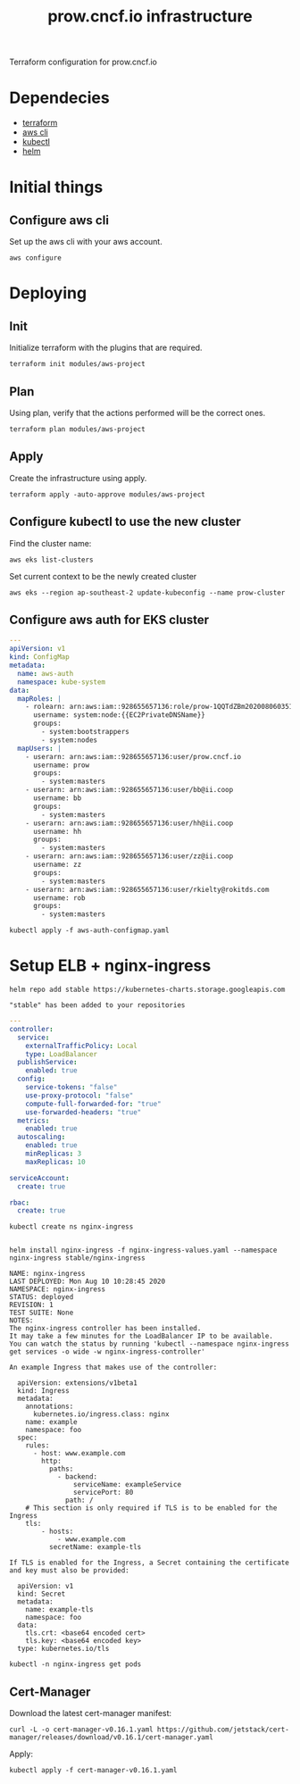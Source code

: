 # -*- ii: apisnoop; -*-
#+TITLE: prow.cncf.io infrastructure

Terraform configuration for prow.cncf.io

* Dependecies
- [[https://www.terraform.io/downloads.html][terraform]]
- [[https://aws.amazon.com/cli/][aws cli]]
- [[https://kubernetes.io/docs/tasks/tools/install-kubectl/][kubectl]]
- [[https://helm.sh/docs/intro/install/][helm]]

* Initial things
** Configure aws cli

Set up the aws cli with your aws account.
#+begin_src shell
   aws configure
#+end_src

* Deploying
** Init

Initialize terraform with the plugins that are required.
#+begin_src shell
  terraform init modules/aws-project
#+end_src

#+RESULTS:
#+begin_example
[0m[1mInitializing modules...[0m
Downloading terraform-aws-modules/eks/aws 12.2.0 for eks...
- eks in .terraform/modules/eks/terraform-aws-eks-12.2.0
- eks.node_groups in .terraform/modules/eks/terraform-aws-eks-12.2.0/modules/node_groups
Downloading terraform-aws-modules/vpc/aws 2.6.0 for vpc...
- vpc in .terraform/modules/vpc/terraform-aws-vpc-2.6.0

[0m[1mInitializing the backend...[0m

[0m[1mInitializing provider plugins...[0m
- Checking for available provider plugins...
- Downloading plugin for provider "random" (hashicorp/random) 2.3.0...
- Downloading plugin for provider "local" (hashicorp/local) 1.4.0...
- Downloading plugin for provider "null" (hashicorp/null) 2.1.2...
- Downloading plugin for provider "template" (hashicorp/template) 2.1.2...
- Downloading plugin for provider "kubernetes" (hashicorp/kubernetes) 1.12.0...
- Downloading plugin for provider "aws" (hashicorp/aws) 3.0.0...

[0m[1m[32mTerraform has been successfully initialized![0m[32m[0m
[0m[32m
You may now begin working with Terraform. Try running "terraform plan" to see
any changes that are required for your infrastructure. All Terraform commands
should now work.

If you ever set or change modules or backend configuration for Terraform,
rerun this command to reinitialize your working directory. If you forget, other
commands will detect it and remind you to do so if necessary.[0m
#+end_example

** Plan

Using plan, verify that the actions performed will be the correct ones.
#+begin_src shell
  terraform plan modules/aws-project
#+end_src

** Apply

Create the infrastructure using apply.
#+begin_src shell
  terraform apply -auto-approve modules/aws-project
#+end_src

#+RESULTS:
#+begin_example
[0m[1mrandom_string.suffix: Refreshing state... [id=1QQTdZBm][0m
[0m[1mdata.aws_availability_zones.available: Refreshing state...[0m
[0m[1mmodule.eks.data.aws_iam_policy_document.cluster_assume_role_policy: Refreshing state...[0m
[0m[1mmodule.eks.data.aws_partition.current: Refreshing state...[0m
[0m[1mmodule.eks.data.aws_ami.eks_worker: Refreshing state...[0m
[0m[1mmodule.eks.data.aws_caller_identity.current: Refreshing state...[0m
[0m[1mmodule.eks.data.aws_ami.eks_worker_windows: Refreshing state...[0m
[0m[1mmodule.vpc.aws_vpc.this[0]: Refreshing state... [id=vpc-09d09edcefe600c80][0m
[0m[1mmodule.eks.aws_iam_role.cluster[0]: Refreshing state... [id=prow-1QQTdZBm20200806034053065000000001][0m
[0m[1mmodule.eks.data.aws_iam_policy_document.cluster_elb_sl_role_creation[0]: Refreshing state...[0m
[0m[1mmodule.eks.data.aws_iam_policy_document.workers_assume_role_policy: Refreshing state...[0m
[0m[1mmodule.vpc.aws_eip.nat[0]: Refreshing state... [id=eipalloc-03ecf40cc0a6ea2ec][0m
[0m[1mmodule.eks.aws_iam_role_policy_attachment.cluster_AmazonEKSClusterPolicy[0]: Refreshing state... [id=prow-1QQTdZBm20200806034053065000000001-20200806034056216100000003][0m
[0m[1mmodule.eks.aws_iam_role_policy_attachment.cluster_AmazonEKSServicePolicy[0]: Refreshing state... [id=prow-1QQTdZBm20200806034053065000000001-20200806034056260300000004][0m
[0m[1mmodule.eks.aws_iam_role_policy.cluster_elb_sl_role_creation[0]: Refreshing state... [id=prow-1QQTdZBm20200806034053065000000001:prow-1QQTdZBm-elb-sl-role-creation20200806034055239100000002][0m
[0m[1maws_security_group.worker_group_mgmt_one: Refreshing state... [id=sg-01688871b9149d976][0m
[0m[1mmodule.eks.aws_security_group.cluster[0]: Refreshing state... [id=sg-0d5e8581a92fa2587][0m
[0m[1maws_security_group.all_worker_mgmt: Refreshing state... [id=sg-04ec7dfd40f8c93c6][0m
[0m[1maws_security_group.worker_group_mgmt_two: Refreshing state... [id=sg-02174dbc9ccc77b38][0m
[0m[1mmodule.vpc.aws_route_table.public[0]: Refreshing state... [id=rtb-09633fa4fb997d997][0m
[0m[1mmodule.vpc.aws_subnet.private[1]: Refreshing state... [id=subnet-02295f4d18e17ce34][0m
[0m[1mmodule.eks.aws_security_group.workers[0]: Refreshing state... [id=sg-0c8752c7c87728331][0m
[0m[1mmodule.vpc.aws_subnet.private[0]: Refreshing state... [id=subnet-07196814d21ec45ec][0m
[0m[1mmodule.vpc.aws_subnet.private[2]: Refreshing state... [id=subnet-0cacfb79e8adee3ab][0m
[0m[1mmodule.vpc.aws_internet_gateway.this[0]: Refreshing state... [id=igw-0c68c83539acbedab][0m
[0m[1mmodule.vpc.aws_subnet.public[0]: Refreshing state... [id=subnet-084b685a63657c35d][0m
[0m[1mmodule.vpc.aws_subnet.public[1]: Refreshing state... [id=subnet-0702883af1478a7d8][0m
[0m[1mmodule.vpc.aws_subnet.public[2]: Refreshing state... [id=subnet-0127de1be4dc80d67][0m
[0m[1mmodule.vpc.aws_route_table.private[0]: Refreshing state... [id=rtb-0b56391d70fc57067][0m
[0m[1mmodule.vpc.aws_route.public_internet_gateway[0]: Refreshing state... [id=r-rtb-09633fa4fb997d9971080289494][0m
[0m[1mmodule.eks.aws_security_group_rule.cluster_egress_internet[0]: Refreshing state... [id=sgrule-3279247683][0m
[0m[1mmodule.eks.aws_security_group_rule.workers_egress_internet[0]: Refreshing state... [id=sgrule-1919393567][0m
[0m[1mmodule.eks.aws_security_group_rule.cluster_https_worker_ingress[0]: Refreshing state... [id=sgrule-3296179297][0m
[0m[1mmodule.eks.aws_security_group_rule.workers_ingress_cluster_https[0]: Refreshing state... [id=sgrule-2406842100][0m
[0m[1mmodule.eks.aws_security_group_rule.workers_ingress_cluster[0]: Refreshing state... [id=sgrule-3971114604][0m
[0m[1mmodule.eks.aws_security_group_rule.workers_ingress_self[0]: Refreshing state... [id=sgrule-1334406211][0m
[0m[1mmodule.vpc.aws_route_table_association.private[1]: Refreshing state... [id=rtbassoc-0357a1307b25e86ed][0m
[0m[1mmodule.vpc.aws_route_table_association.private[0]: Refreshing state... [id=rtbassoc-027165941fcf7e5e7][0m
[0m[1mmodule.vpc.aws_route_table_association.private[2]: Refreshing state... [id=rtbassoc-0b527b8df38672fbb][0m
[0m[1mmodule.vpc.aws_route_table_association.public[0]: Refreshing state... [id=rtbassoc-021586ab725bef8de][0m
[0m[1mmodule.vpc.aws_route_table_association.public[1]: Refreshing state... [id=rtbassoc-0a0dc4c138dbc530b][0m
[0m[1mmodule.vpc.aws_route_table_association.public[2]: Refreshing state... [id=rtbassoc-0a45668521e7a95ce][0m
[0m[1mmodule.vpc.aws_nat_gateway.this[0]: Refreshing state... [id=nat-09ab5fd1401235f6f][0m
[0m[1mmodule.eks.aws_eks_cluster.this[0]: Refreshing state... [id=prow-1QQTdZBm][0m
[0m[1mmodule.vpc.aws_route.private_nat_gateway[0]: Refreshing state... [id=r-rtb-0b56391d70fc570671080289494][0m
[0m[1mmodule.eks.null_resource.wait_for_cluster[0]: Refreshing state... [id=5629724694957061585][0m
[0m[1mmodule.eks.aws_iam_role.workers[0]: Refreshing state... [id=prow-1QQTdZBm2020080603513072090000000a][0m
[0m[1mdata.aws_eks_cluster_auth.cluster: Refreshing state...[0m
[0m[1mmodule.eks.local_file.kubeconfig[0]: Refreshing state... [id=7ae36342cf476d389a6c2b489df08d1711f6f21f][0m
[0m[1mdata.aws_eks_cluster.cluster: Refreshing state...[0m
[0m[1mmodule.eks.data.template_file.userdata[0]: Refreshing state...[0m
[0m[1mmodule.eks.aws_iam_role_policy_attachment.workers_AmazonEKSWorkerNodePolicy[0]: Refreshing state... [id=prow-1QQTdZBm2020080603513072090000000a-2020080603513349630000000d][0m
[0m[1mmodule.eks.aws_iam_role_policy_attachment.workers_AmazonEKS_CNI_Policy[0]: Refreshing state... [id=prow-1QQTdZBm2020080603513072090000000a-2020080603513351970000000e][0m
[0m[1mmodule.eks.aws_iam_instance_profile.workers[0]: Refreshing state... [id=prow-1QQTdZBm2020080603513273300000000b][0m
[0m[1mmodule.eks.aws_iam_role_policy_attachment.workers_AmazonEC2ContainerRegistryReadOnly[0]: Refreshing state... [id=prow-1QQTdZBm2020080603513072090000000a-2020080603513348130000000c][0m
[0m[1mmodule.eks.aws_launch_configuration.workers[0]: Refreshing state... [id=prow-1QQTdZBm-prow-worker-12020080603513632450000000f][0m
[0m[1mmodule.eks.kubernetes_config_map.aws_auth[0]: Refreshing state... [id=kube-system/aws-auth][0m
[0m[1mmodule.eks.random_pet.workers[0]: Refreshing state... [id=ruling-hornet][0m
[0m[1mmodule.eks.aws_autoscaling_group.workers[0]: Refreshing state... [id=prow-1QQTdZBm-prow-worker-120200806035143147500000010][0m
[0m[1m[32m
Apply complete! Resources: 0 added, 0 changed, 0 destroyed.[0m
[0m[1m[32m
#+end_example

** Configure kubectl to use the new cluster

Find the cluster name:
#+begin_src shell
  aws eks list-clusters
#+end_src

#+RESULTS:
#+begin_example
---------------------
|   ListClusters    |
+-------------------+
||    clusters     ||
|+-----------------+|
||  prow-1QQTdZBm  ||
|+-----------------+|
#+end_example

Set current context to be the newly created cluster
#+begin_src shell
  aws eks --region ap-southeast-2 update-kubeconfig --name prow-cluster
#+end_src

** Configure aws auth for EKS cluster
#+begin_src yaml :tangle aws-auth-configmap.yaml
  ---
  apiVersion: v1
  kind: ConfigMap
  metadata:
    name: aws-auth
    namespace: kube-system
  data:
    mapRoles: |
      - rolearn: arn:aws:iam::928655657136:role/prow-1QQTdZBm2020080603513072090000000a
        username: system:node:{{EC2PrivateDNSName}}
        groups:
          - system:bootstrappers
          - system:nodes
    mapUsers: |
      - userarn: arn:aws:iam::928655657136:user/prow.cncf.io
        username: prow
        groups:
          - system:masters
      - userarn: arn:aws:iam::928655657136:user/bb@ii.coop
        username: bb
        groups:
          - system:masters
      - userarn: arn:aws:iam::928655657136:user/hh@ii.coop
        username: hh
        groups:
          - system:masters
      - userarn: arn:aws:iam::928655657136:user/zz@ii.coop
        username: zz
        groups:
          - system:masters
      - userarn: arn:aws:iam::928655657136:user/rkielty@rokitds.com
        username: rob
        groups:
          - system:masters
#+end_src

#+begin_src shell
  kubectl apply -f aws-auth-configmap.yaml
#+end_src

#+RESULTS:
#+begin_example
configmap/aws-auth configured
#+end_example

* Setup ELB + nginx-ingress
#+name: add stable helm repo
#+begin_src shell
  helm repo add stable https://kubernetes-charts.storage.googleapis.com
#+end_src

#+RESULTS: add stable helm repo
#+begin_example
"stable" has been added to your repositories
#+end_example

#+name: nginx ingress values
#+begin_src yaml :tangle nginx-ingress-values.yaml
  ---
  controller:
    service:
      externalTrafficPolicy: Local
      type: LoadBalancer
    publishService:
      enabled: true
    config:
      service-tokens: "false"
      use-proxy-protocol: "false"
      compute-full-forwarded-for: "true"
      use-forwarded-headers: "true"
    metrics:
      enabled: true
    autoscaling:
      enabled: true
      minReplicas: 3
      maxReplicas: 10

  serviceAccount:
    create: true

  rbac:
    create: true
#+end_src

#+name: create nginx-ingress namespace
#+begin_src shell
  kubectl create ns nginx-ingress
#+end_src

#+RESULTS: create nginx-ingress namespace
#+begin_example
#+end_example

#+name: install nginx-ingress
#+begin_src shell
  helm install nginx-ingress -f nginx-ingress-values.yaml --namespace nginx-ingress stable/nginx-ingress
#+end_src

#+RESULTS: install nginx-ingress
#+begin_example
NAME: nginx-ingress
LAST DEPLOYED: Mon Aug 10 10:28:45 2020
NAMESPACE: nginx-ingress
STATUS: deployed
REVISION: 1
TEST SUITE: None
NOTES:
The nginx-ingress controller has been installed.
It may take a few minutes for the LoadBalancer IP to be available.
You can watch the status by running 'kubectl --namespace nginx-ingress get services -o wide -w nginx-ingress-controller'

An example Ingress that makes use of the controller:

  apiVersion: extensions/v1beta1
  kind: Ingress
  metadata:
    annotations:
      kubernetes.io/ingress.class: nginx
    name: example
    namespace: foo
  spec:
    rules:
      - host: www.example.com
        http:
          paths:
            - backend:
                serviceName: exampleService
                servicePort: 80
              path: /
    # This section is only required if TLS is to be enabled for the Ingress
    tls:
        - hosts:
            - www.example.com
          secretName: example-tls

If TLS is enabled for the Ingress, a Secret containing the certificate and key must also be provided:

  apiVersion: v1
  kind: Secret
  metadata:
    name: example-tls
    namespace: foo
  data:
    tls.crt: <base64 encoded cert>
    tls.key: <base64 encoded key>
  type: kubernetes.io/tls
#+end_example

#+begin_src shell
  kubectl -n nginx-ingress get pods
#+end_src

#+RESULTS:
#+begin_example
NAME                                             READY   STATUS    RESTARTS   AGE
nginx-ingress-controller-6fd5487458-8m68q        1/1     Running   0          91s
nginx-ingress-controller-6fd5487458-96k7h        1/1     Running   0          76s
nginx-ingress-controller-6fd5487458-cn9qh        1/1     Running   0          76s
nginx-ingress-default-backend-5b967cf596-74mn6   1/1     Running   0          91s
#+end_example

** Cert-Manager

Download the latest cert-manager manifest:
#+begin_src shell
  curl -L -o cert-manager-v0.16.1.yaml https://github.com/jetstack/cert-manager/releases/download/v0.16.1/cert-manager.yaml
#+end_src

#+RESULTS:
#+begin_example
#+end_example

Apply:
#+begin_src shell
  kubectl apply -f cert-manager-v0.16.1.yaml
#+end_src

#+RESULTS:
#+begin_example
customresourcedefinition.apiextensions.k8s.io/certificaterequests.cert-manager.io created
customresourcedefinition.apiextensions.k8s.io/certificates.cert-manager.io created
customresourcedefinition.apiextensions.k8s.io/challenges.acme.cert-manager.io created
customresourcedefinition.apiextensions.k8s.io/clusterissuers.cert-manager.io created
customresourcedefinition.apiextensions.k8s.io/issuers.cert-manager.io created
customresourcedefinition.apiextensions.k8s.io/orders.acme.cert-manager.io created
namespace/cert-manager created
serviceaccount/cert-manager-cainjector created
serviceaccount/cert-manager created
serviceaccount/cert-manager-webhook created
clusterrole.rbac.authorization.k8s.io/cert-manager-cainjector created
clusterrole.rbac.authorization.k8s.io/cert-manager-controller-issuers created
clusterrole.rbac.authorization.k8s.io/cert-manager-controller-clusterissuers created
clusterrole.rbac.authorization.k8s.io/cert-manager-controller-certificates created
clusterrole.rbac.authorization.k8s.io/cert-manager-controller-orders created
clusterrole.rbac.authorization.k8s.io/cert-manager-controller-challenges created
clusterrole.rbac.authorization.k8s.io/cert-manager-controller-ingress-shim created
clusterrole.rbac.authorization.k8s.io/cert-manager-view created
clusterrole.rbac.authorization.k8s.io/cert-manager-edit created
clusterrolebinding.rbac.authorization.k8s.io/cert-manager-cainjector created
clusterrolebinding.rbac.authorization.k8s.io/cert-manager-controller-issuers created
clusterrolebinding.rbac.authorization.k8s.io/cert-manager-controller-clusterissuers created
clusterrolebinding.rbac.authorization.k8s.io/cert-manager-controller-certificates created
clusterrolebinding.rbac.authorization.k8s.io/cert-manager-controller-orders created
clusterrolebinding.rbac.authorization.k8s.io/cert-manager-controller-challenges created
clusterrolebinding.rbac.authorization.k8s.io/cert-manager-controller-ingress-shim created
role.rbac.authorization.k8s.io/cert-manager-cainjector:leaderelection created
role.rbac.authorization.k8s.io/cert-manager:leaderelection created
role.rbac.authorization.k8s.io/cert-manager-webhook:dynamic-serving created
rolebinding.rbac.authorization.k8s.io/cert-manager-cainjector:leaderelection created
rolebinding.rbac.authorization.k8s.io/cert-manager:leaderelection created
rolebinding.rbac.authorization.k8s.io/cert-manager-webhook:dynamic-serving created
service/cert-manager created
service/cert-manager-webhook created
deployment.apps/cert-manager-cainjector created
deployment.apps/cert-manager created
deployment.apps/cert-manager-webhook created
mutatingwebhookconfiguration.admissionregistration.k8s.io/cert-manager-webhook created
validatingwebhookconfiguration.admissionregistration.k8s.io/cert-manager-webhook created
#+end_example
